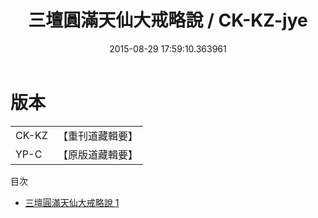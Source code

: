 #+TITLE: 三壇圓滿天仙大戒略說 / CK-KZ-jye

#+DATE: 2015-08-29 17:59:10.363961
* 版本
 |     CK-KZ|【重刊道藏輯要】|
 |      YP-C|【原版道藏輯要】|
目次
 - [[file:KR5i0097_001.txt][三壇圓滿天仙大戒略說 1]]
